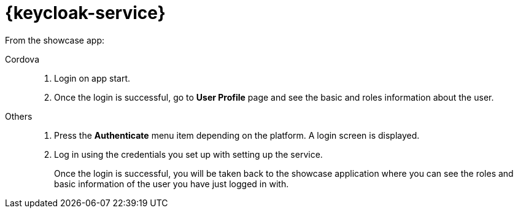 

= {keycloak-service}

// tag::idm-demo[]
From the showcase app:

[tabs]
====
Cordova::
+
--
. Login on app start.
. Once the login is successful, go to *User Profile* page and see the basic and roles information about the user.
--
// tag::excludeDownstream[]
Others::
+
--
. Press the *Authenticate* menu item depending on the platform. A login screen is displayed.
. Log in using the credentials you set up with setting up the service.
+
Once the login is successful, you will be taken back to the showcase
application where you can see the roles and basic information of the user you have just logged in with.
--
// end::excludeDownstream[]
====
// end::idm-demo[]
